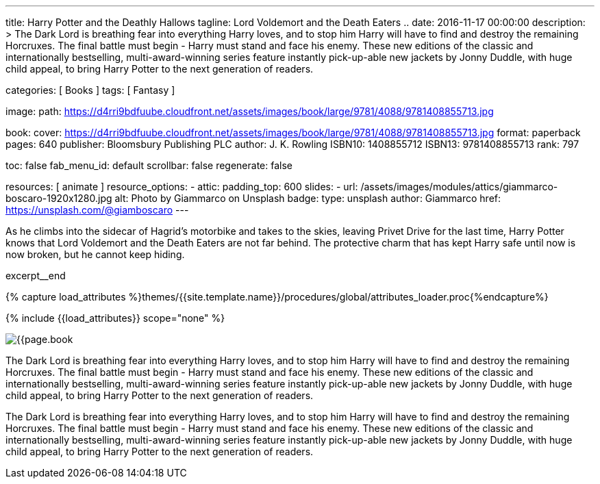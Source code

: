 ---
title:                                  Harry Potter and the Deathly Hallows
tagline:                                Lord Voldemort and the Death Eaters ..
date:                                   2016-11-17 00:00:00
description: >
                                        The Dark Lord is breathing fear into everything Harry loves, and to stop him
                                        Harry will have to find and destroy the remaining Horcruxes. The final battle
                                        must begin - Harry must stand and face his enemy. These new editions of the
                                        classic and internationally bestselling, multi-award-winning series feature
                                        instantly pick-up-able new jackets by Jonny Duddle, with huge child appeal,
                                        to bring Harry Potter to the next generation of readers.

categories:                             [ Books ]
tags:                                   [ Fantasy ]

image:
  path:                                 https://d4rri9bdfuube.cloudfront.net/assets/images/book/large/9781/4088/9781408855713.jpg

book:
  cover:                                https://d4rri9bdfuube.cloudfront.net/assets/images/book/large/9781/4088/9781408855713.jpg
  format:                               paperback
  pages:                                640
  publisher:                            Bloomsbury Publishing PLC
  author:                               J. K. Rowling
  ISBN10:                               1408855712
  ISBN13:                               9781408855713
  rank:                                 797

toc:                                    false
fab_menu_id:                            default
scrollbar:                              false
regenerate:                             false

resources:                              [ animate ]
resource_options:
  - attic:
      padding_top:                      600
      slides:
        - url:                          /assets/images/modules/attics/giammarco-boscaro-1920x1280.jpg
          alt:                          Photo by Giammarco on Unsplash
          badge:
            type:                       unsplash
            author:                     Giammarco
            href:                       https://unsplash.com/@giamboscaro
---

// Page Initializer
// =============================================================================
// Enable the Liquid Preprocessor
:page-liquid:

// Set (local) page attributes here
// -----------------------------------------------------------------------------
// :page--attr:                         <attr-value>

// Place an excerpt at the most top position
// -----------------------------------------------------------------------------
As he climbs into the sidecar of Hagrid's motorbike and takes to the skies,
leaving Privet Drive for the last time, Harry Potter knows that Lord Voldemort
and the Death Eaters are not far behind. The protective charm that has kept
Harry safe until now is now broken, but he cannot keep hiding.

excerpt__end

//  Load Liquid procedures
// -----------------------------------------------------------------------------
{% capture load_attributes %}themes/{{site.template.name}}/procedures/global/attributes_loader.proc{%endcapture%}

// Load page attributes
// -----------------------------------------------------------------------------
{% include {{load_attributes}} scope="none" %}


// Page content
// ~~~~~~~~~~~~~~~~~~~~~~~~~~~~~~~~~~~~~~~~~~~~~~~~~~~~~~~~~~~~~~~~~~~~~~~~~~~~~

// Include sub-documents (if any)
// -----------------------------------------------------------------------------

[[readmore]]
[role="mt-4"]
image:{{page.book.cover}}[role="mr-4 mb-5 float-left"]

The Dark Lord is breathing fear into everything Harry loves, and to stop him
Harry will have to find and destroy the remaining Horcruxes. The final battle
must begin - Harry must stand and face his enemy. These new editions of the
classic and internationally bestselling, multi-award-winning series feature
instantly pick-up-able new jackets by Jonny Duddle, with huge child appeal,
to bring Harry Potter to the next generation of readers.

The Dark Lord is breathing fear into everything Harry loves, and to stop him
Harry will have to find and destroy the remaining Horcruxes. The final battle
must begin - Harry must stand and face his enemy. These new editions of the
classic and internationally bestselling, multi-award-winning series feature
instantly pick-up-able new jackets by Jonny Duddle, with huge child appeal,
to bring Harry Potter to the next generation of readers.
